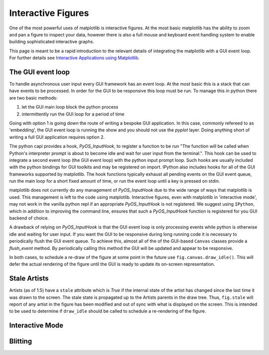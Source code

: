 .. _plotting-guide-interactive:

*******************
Interactive Figures
*******************

One of the most powerful uses of matplotlib is interactive
figures.  At the most basic matplotlib has the ability to zoom and pan
a figure to inspect your data, however there is also a full mouse and
keyboard event handling system to enable building sophisticated interactive
graphs.

This page is meant to be a rapid introduction to the relevant details
of integrating the matplotlib with a GUI event loop.  For further
details see `Interactive Applications using Matplotlib
<http://www.amazon.com/Interactive-Applications-using-Matplotlib-Benjamin/dp/1783988843>`__.


The GUI event loop
------------------

To handle asynchronous user input every GUI framework has an event
loop.  At the most basic this is a stack that can have events to be
processed.  In order for the GUI to be responsive this loop must be
run.  To manage this in python there are two basic methods:

1. let the GUI main loop block the python process
2. intermittently run the GUI loop for a period of time

Going with option 1 is going down the route of writing a bespoke GUI
application.  In this case, commonly refereed to as 'embedding', the
GUI event loop is running the show and you should not use the `pyplot`
layer.  Doing anything short of writing a full GUI application
requires option 2.

The python capi provides a hook, `PyOS_InputHook`, to register a
function to be run "The function will be called when Python's
interpreter prompt is about to become idle and wait for user input
from the terminal.".  This hook can be used to integrate a second
event loop (the GUI event loop) with the python input prompt loop.
Such hooks are usually included with the python bindings for GUI
toolkits and may be registered on import.  IPython also includes hooks
for all of the GUI frameworks supported by matplotlib.  The hook
functions typically exhaust all pending events on the GUI event queue,
run the main loop for a short fixed amount of time, or run the event
loop until a key is pressed on stdin.

matplotlib does not currently do any management of `PyOS_InputHook`
due to the wide range of ways that matplotlib is used.  This
management is left to the code using matplotlib.  Interactive figures,
even with matplotlib in 'interactive mode', may not work in the
vanilla python repl if an appropriate `PyOS_InputHook` is not
registered.  We suggest using ``IPython``, which in addition to
improving the command line, ensures that such a `PyOS_InputHook`
function is registered for you GUI backend of choice.

A drawback of relying on `PyOS_InputHook` is that the GUI event loop
is only processing events while python is otherwise idle and waiting
for user input.  If you want the GUI to be responsive during long
running code it is necessary to periodically flush the GUI event
queue.  To achieve this, almost all of the of the GUI-based ``Canvas``
classes provide a `flush_event` method.  By periodically calling this
method the GUI will be updated and appear to be responsive.

In both cases, to schedule a re-draw of the figure at some point in
the future use ``fig.canvas.draw_idle()``.  This will defer the actual
rendering of the figure until the GUI is ready to update its
on-screen representation.

Stale Artists
-------------

Artists (as of 1.5) have a ``stale`` attribute which is `True` if the
internal state of the artist has changed since the last time it was
drawn to the screen.  The stale state is propagated up to the Artists
parents in the draw tree.  Thus, ``fig.stale`` will report of any
artist in the figure has been modified and out of sync with what is
displayed on the screen.  This is intended to be used to determine if
``draw_idle`` should be called to schedule a re-rendering of the
figure.


Interactive Mode
----------------


Blitting
--------
